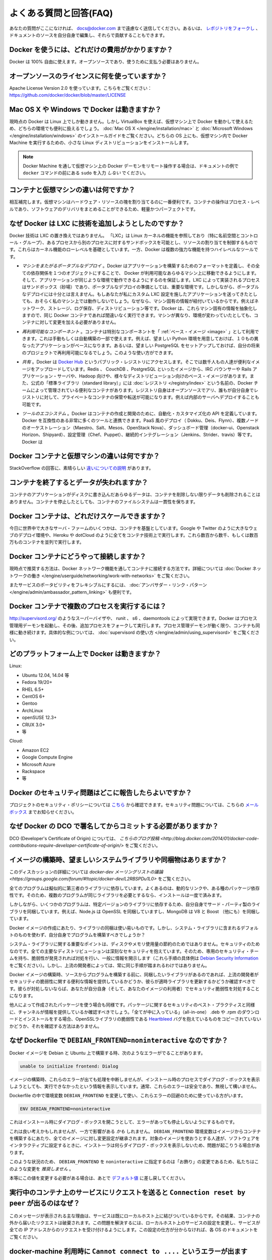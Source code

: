 .. -*- coding: utf-8 -*-
.. URL: https://docs.docker.com/engine/faq/
.. SOURCE: https://github.com/docker/docker/blob/master/docs/faq.md
.. doc version: 1.10
.. check date: 2016/02/09
.. -----------------------------------------------------------------------------

.. Frequently Asked Questions (FAQ)

.. faq:

=======================================
よくある質問と回答(FAQ)
=======================================

.. If you don’t see your question here, feel free to submit new ones to docs@docker.com. Or, you can fork the repo and contribute them yourself by editing the documentation sources.

あなたの質問がここになければ、 docs@docker.com まで遠慮なく送信してください。あるいは、 `レポジトリをフォークし <https://github.com/docker/docker>`_ 、ドキュメントのソースを自分自身で編集し、それらで貢献することもできます。

.. How much does Docker cost?

.. _how-much-does-docker-cost?

Docker を使うには、どれだけの費用がかかりますか？
==================================================

.. Docker is 100% free. It is open source, so you can use it without paying.

Docker は 100% 自由に使えます。オープンソースであり、使うために支払う必要はありません。

.. What open source license are you using?

.. _what-open-source-license-are-you-using:

オープンソースのライセンスに何を使っていますか？
==================================================

.. We are using the Apache License Version 2.0, see it here: https://github.com/docker/docker/blob/master/LICENSE

Apache License Version 2.0 を使っています。こちらをご覧ください：https://github.com/docker/docker/blob/master/LICENSE

.. Does Docker run on Mac OS X or Windows?

.. _does-docker-run-on-mac-os-x-or-windows?

Mac OS X や Windows で Docker は動きますか？
==================================================

.. Docker currently runs only on Linux, but you can use VirtualBox to run Docker in a virtual machine on your box, and get the best of both worlds. Check out the Mac OS X and Microsoft Windows installation guides. The small Linux distribution Docker Machine can be run inside virtual machines on these two operating systems.

現時点の Docker は Linux 上でしか動きません。しかし VirtualBox を使えば、仮想マシン上で Docker を動かして使えるため、どちらの環境でも便利に扱えるでしょう。 :doc:`Mac OS X </engine/installation/mac>` と :doc:`Microsoft Windows </engine/installation/windows>` のインストールガイドをご覧ください。どちらの OS 上にも、仮想マシン内で Docker Machine を実行するための、小さな Linux ディストリビューションをインストールします。

..    Note: if you are using a remote Docker daemon on a VM through Docker Machine, then do not type the sudo before the docker commands shown in the documentation’s examples.

.. note::

   Docker Machine を通して仮想マシン上の Docker デーモンをリモート操作する場合は、ドキュメントの例で ``docker`` コマンドの前にある ``sudo`` を入力 *しない* でください。

.. How do containers compare to virtual machines?

.. _how-do-containers-compare-to-virtual-machines:

コンテナと仮想マシンの違いは何ですか？
========================================

.. They are complementary. VMs are best used to allocate chunks of hardware resources. Containers operate at the process level, which makes them very lightweight and perfect as a unit of software delivery.

相互補完します。仮想マシンはハードウェア・リソースの塊を割り当てるのに一番便利です。コンテナの操作はプロセス・レベルであり、ソフトウェアのデリバリをまとめることができるため、軽量かつパーフェクトです。

.. What does Docker add to just plain LXC?

.. _what-does-docker-add-to-just-plain-lxc:

なぜ Docker は LXC に技術を追加しようとしたのですか？
=====================================================

.. Docker is not a replacement for LXC. “LXC” refers to capabilities of the Linux kernel (specifically namespaces and control groups) which allow sandboxing processes from one another, and controlling their resource allocations. On top of this low-level foundation of kernel features, Docker offers a high-level tool with several powerful functionalities:

Docker 技術は LXC の置き換えではありません。 「LXC」は Linux カーネルの機能を参照しており（特に名前空間とコントロール・グループ）、あるプロセスから別のプロセスに対するサンドボックスを可能とし、リソースの割り当てを制御するものです。これらはカーネル機能のローレベルを基礎としています。一方、Docker は複数の強力な機能を持つハイレベルなツールです。

.. Portable deployment across machines. Docker defines a format for bundling an application and all its dependencies into a single object which can be transferred to any Docker-enabled machine, and executed there with the guarantee that the execution environment exposed to the application will be the same. LXC implements process sandboxing, which is an important pre-requisite for portable deployment, but that alone is not enough for portable deployment. If you sent me a copy of your application installed in a custom LXC configuration, it would almost certainly not run on my machine the way it does on yours, because it is tied to your machine’s specific configuration: networking, storage, logging, distro, etc. Docker defines an abstraction for these machine-specific settings, so that the exact same Docker container can run - unchanged - on many different machines, with many different configurations.

* *マシンをまたがるポータブルなデプロイ* 。Docker はアプリケーションを構築するためのフォーマットを定義し、その全ての依存関係を１つのオブジェクトにすることで、 Docker が利用可能なあらゆるマシン上に移動できるようにします。そして、アプリケーションが同じような環境で動作できるようにするのを保証します。LXC によって実装されるプロセスはサンドボックス（砂場）であり、ポータブルなデプロイの準備としては、重要な環境です。しかしながら、ポータブルなデプロイには十分とは言えません。もしあなたが私にカスタム LXC 設定を施したアプリケーションを送ってきたとしても、おそらく私のマシン上では動作しないでしょう。なぜなら、マシン固有の情報が紐付いているからです。例えばネットワーク、ストレージ、ログ保存、ディストリビューション等です。Docker は、これらマシン固有の情報を抽象化しますので、同じ Docker コンテナであれば間違いなく実行できます。マシンが異なり、環境が変わっていたとしても、コンテナに対して変更を加える必要がありません。

.. Application-centric. Docker is optimized for the deployment of applications, as opposed to machines. This is reflected in its API, user interface, design philosophy and documentation. By contrast, the lxc helper scripts focus on containers as lightweight machines - basically servers that boot faster and need less RAM. We think there’s more to containers than just that.

 **アプリケーション中心です* 。Docker が最適化されているのはマシンに対してというよりも、アプリケーションのデプロイに対してです。これは API はユーザ・インターフェース、設計哲学やドキュメントにも反映されています。対照的に ``lxc`` の場合は、コンテナを軽量なマシンとして扱うための補助スクリプトに注力しています。ここで言うマシンというのは、基本的なサーバのことであり、より速く起動し、メモリを必要としない環境です。私たちは LXC よりもコンテナの方が、より多くの利点があると考えています。
 
.. Automatic build. Docker includes a tool for developers to automatically assemble a container from their source code, with full control over application dependencies, build tools, packaging etc. They are free to use make, maven, chef, puppet, salt, Debian packages, RPMs, source tarballs, or any combination of the above, regardless of the configuration of the machines.
 
 * *自動構築（ Automatic Build ）* 。Docker には、 :doc:`開発者向けにソース・コードからコンテナを自動的に構築する機能 </engine/reference/builder>` があります。これは構築ツールやパッケージングにあたるアプリケーションの依存性を完全に管理します。マシンの設定に関係無く、 ``make`` 、 ``maven`` 、 ``chef`` 、 ``puppet`` 、 ``salt`` 、 Debian パッケージ、 RPM 、ソースの tar ボール等を自由に扱えます。
 
.. Versioning. Docker includes git-like capabilities for tracking successive versions of a container, inspecting the diff between versions, committing new versions, rolling back etc. The history also includes how a container was assembled and by whom, so you get full traceability from the production server all the way back to the upstream developer. Docker also implements incremental uploads and downloads, similar to git pull, so new versions of a container can be transferred by only sending diffs.
 
 * *バージョン管理* 。Docker には Git のようにコンテナのバージョン推移を追跡する機能があり、バージョン間の差分を調べ、新しいバージョンをコミットしたり、ロールバックしたり等ができます。また履歴を辿ることで、誰によって何が組み込まれたかを把握できます。そのため、開発元からプロダクションのサーバに至るまでの流れを完全に追跡できます。また Docker には ``git pull`` のようにアップロード回数とダウンロード回数を記録する機能があるため、コンテナの新しいバージョンを送信するとは、単に差分を送信するだけです。
 
.. Component re-use. Any container can be used as a “base image” to create more specialized components. This can be done manually or as part of an automated build. For example you can prepare the ideal Python environment, and use it as a base for 10 different applications. Your ideal PostgreSQL setup can be re-used for all your future projects. And so on.
 
* *再利用可能なコンポーネント* 。コンテナは特別なコンポーネントを「 :ref:`ベース・イメージ <image>` 」として利用できます。これは手動もしくは自動構築の一部で使えます。例えば、望ましい Python 環境を用意しておけば、１０もの異なったアプリケーションがベースになります。あるいは、望ましい PostgreSQL をセットアップしておけば、自分の将来のプロジェクトで再利用可能になるでしょう。このような使い方ができます。

.. Sharing. Docker has access to a public registry on Docker Hub where thousands of people have uploaded useful images: anything from Redis, CouchDB, PostgreSQL to IRC bouncers to Rails app servers to Hadoop to base images for various Linux distros. The registry also includes an official “standard library” of useful containers maintained by the Docker team. The registry itself is open-source, so anyone can deploy their own registry to store and transfer private containers, for internal server deployments for example.

* *共有* 。Docker は `Docker Hub <https://hub.docker.com/>`_ というパブリック・レジストリにアクセスします。そこでは数千人もの人達が便利なイメージをアップロードしています。Redis 、 CouchDB 、PostgreSQL といったイメージから、IRC バウンサーや Rails アプリケーション・サーバや、Hadoop 向けや、様々なディストリビューション向けのベース・イメージがあります。また、公式の「標準ライブラリ（standard library）」には  :doc:`レジストリ </registry/index>` という名前の、Docker チームによって管理されている便利なコンテナがあります。レジストリ自身はオープンソースでアリ、誰もが自分自身でレジストリに対して、プライベートなコンテナの保管や転送が可能になります。例えば内部のサーバへデプロイすることも可能です。

.. Tool ecosystem. Docker defines an API for automating and customizing the creation and deployment of containers. There are a huge number of tools integrating with Docker to extend its capabilities. PaaS-like deployment (Dokku, Deis, Flynn), multi-node orchestration (Maestro, Salt, Mesos, Openstack Nova), management dashboards (docker-ui, Openstack Horizon, Shipyard), configuration management (Chef, Puppet), continuous integration (Jenkins, Strider, Travis), etc. Docker is rapidly establishing itself as the standard for container-based tooling.

* *ツールのエコシステム* 。Docker はコンテナの作成と開発のために、自動化・カスタマイズ化の API を定義しています。Docker を互換性のある非常に多くのツールと連携できます。PaaS 風のデプロイ（ Dokku、Deis、Flynn）、複数ノードのオーケストレーション（Maestro、Salt、Mesos、OpenStack Nova）、ダッシュボード管理（docker-ui、Openstack Horizon、Shipyard）、設定管理（Chef、Puppet）、継続的インテグレーション（Jenkins、Strider、travis）等です。Docker は

.. What is different between a Docker container and a VM?

.. _waht-is-different-between-a-docker-container-and-a-vm:

Docker コンテナと仮想マシンの違いは何ですか？
==================================================

.. There’s a great StackOverflow answer showing the differences.

StackOverflow の回答に、素晴らしい `違いについての説明 <http://stackoverflow.com/questions/16047306/how-is-docker-io-different-from-a-normal-virtual-machine>`_ があります。

.. Do I lose my data when the container exits?

コンテナを終了するとデータが失われますか？
==================================================

.. Not at all! Any data that your application writes to disk gets preserved in its container until you explicitly delete the container. The file system for the container persists even after the container halts.

コンテナのアプリケーションがディスクに書き込んだあらゆるデータは、コンテナを削除しない限りデータも削除されることはありません。コンテナを停止したとしても、コンテナのファイルシステムは一貫性を保ちます。

.. How far do Docker containers scale?

Docker コンテナは、どれだけスケールできますか？
==================================================

.. Some of the largest server farms in the world today are based on containers. Large web deployments like Google and Twitter, and platform providers such as Heroku and dotCloud all run on container technology, at a scale of hundreds of thousands or even millions of containers running in parallel

今日に世界中で大きなサーバ・ファームのいくつかは、コンテナを基盤としています。Google や Twitter のように大きなウェブのデプロイ環境や、Heroku や dotCloud のように全てをコンテナ技術上で実行します。これら数百から数千、もしくは数百万ものコンテナを並列で実行します。

.. How do I connect Docker containers?

Docker コンテナにどうやって接続しますか？
==================================================

.. Currently the recommended way to connect containers is via the Docker network feature. You can see details of how to work with Docker networks here.

現時点で推奨する方法は、Docker ネットワーク機能を通してコンテナに接続する方法です。詳細については :doc:`Docker ネットワークの働き </engine/userguide/networking/work-with-networks>` をご覧ください。

.. Also useful for more flexible service portability is the Ambassador linking pattern.

またサービスのポータビリティをフレキシブルにするには、 :doc:`アンバサダー・リンク・パターン </engine/admin/ambassador_pattern_linking>` も便利です。

.. How do I run more than one process in a Docker container?

Docker コンテナで複数のプロセスを実行するには？
==================================================

.. Any capable process supervisor such as http://supervisord.org/, runit, s6, or daemontools can do the trick. Docker will start up the process management daemon which will then fork to run additional processes. As long as the processor manager daemon continues to run, the container will continue to as well. You can see a more substantial example that uses supervisord here.

http://supervisord.org/ のようなスーパーバイザや、 runit 、 s6 、daemontools によって実現できます。Docker はプロセス管理用デーモンを起動し、その後、追加プロセスをフォークして実行します。プロセス管理デーモンが動く限り、コンテナも同様に動き続けます。具体的な例については、 :doc:`supervisord の使い方 </engine/admin/using_supervisord>` をご覧ください。

.. What platforms does Docker run on?

どのプラットフォーム上で Docker は動きますか？
==================================================

Linux:

* Ubuntu 12.04, 14.04 等
* Fedora 19/20+
* RHEL 6.5+
* CentOS 6+
* Gentoo
* ArchLinux
* openSUSE 12.3+
* CRUX 3.0+
* 等

Cloud:

* Amazon EC2
* Google Compute Engine
* Microsoft Azure
* Rackspace
* 等

.. How do I report a security issue with Docker?

Docker のセキュリティ問題はどこに報告したらよいですか？
============================================================

.. You can learn about the project’s security policy here and report security issues to this mailbox.

プロジェクトのセキュリティ・ポリシーについては `こちら <https://www.docker.com/security/>`_ から確認できます。セキュリティ問題については、こちらの `メールボックス <security@docker.com>`_ までお知らせください。

.. Why do I need to sign my commits to Docker with the DCO?

なぜ Docker の DCO で署名してからコミットする必要がありますか？
======================================================================

.. Please read our blog post on the introduction of the DCO.

DCO (Developer's Certificate of Origin) については、 `こちらのブログ投稿 <http://blog.docker.com/2014/01/docker-code-contributions-require-developer-certificate-of-origin/>` をご覧ください。

.. When building an image, should I prefer system libraries or bundled ones?

イメージの構築時、望ましいシステムライブラリや同梱物はありますか？
======================================================================

.. This is a summary of a discussion on the docker-dev mailing list.

このディスカッションの詳細については `docker-dev メーリングリストの議論 <https://groups.google.com/forum/#!topic/docker-dev/L2RBSPDu1L0>` をご覧ください。

.. Virtually all programs depend on third-party libraries. Most frequently, they will use dynamic linking and some kind of package dependency, so that when multiple programs need the same library, it is installed only once.

全てのプログラムは擬似的に第三者のライブラリに依存しています。よくあるのは、動的なリンクや、ある種のパッケージ依存性です。そのため、複数のプログラムが同じライブラリを必要とするなら、インストールは一度で済みます。

.. Some programs, however, will bundle their third-party libraries, because they rely on very specific versions of those libraries. For instance, Node.js bundles OpenSSL; MongoDB bundles V8 and Boost (among others).

しかしながら、いくつかのプログラムは、特定バージョンのライブラリに依存するため、自分自身でサード・パーティ製のライブラリを同梱しています。例えば、Node.js は OpenSSL を同梱していますし、MongoDB は V8 と Boost （他にも）を同梱しています。

.. When creating a Docker image, is it better to use the bundled libraries, or should you build those programs so that they use the default system libraries instead?

Docker イメージの作成にあたり、ライブラリの同梱は使い易いものです。しかし、システム・ライブラリに含まれるデフォルトのものを使わず、自分自身でプログラムを構築すべきでしょうか？

.. The key point about system libraries is not about saving disk or memory space. It is about security. All major distributions handle security seriously, by having dedicated security teams, following up closely with published vulnerabilities, and disclosing advisories themselves. (Look at the Debian Security Information for an example of those procedures.) Upstream developers, however, do not always implement similar practices.

システム・ライブラリに関する重要なポイントは、ディスクやメモリ使用量の節約のためではありません。セキュリティのためなのです。全ての主要なディストリビューションは深刻なセキュリティを抱えています。そのため、専用のセキュリティ・チームを持ち、脆弱性が発見されれば対処を行い、一般に情報を開示します（これら手順の具体例は `Debian Security Information <https://www.debian.org/security/>`_ をご覧ください）。しかし、上流の開発者によっては、常に同じ手順が踏まれるわけではありません。

.. Before setting up a Docker image to compile a program from source, if you want to use bundled libraries, you should check if the upstream authors provide a convenient way to announce security vulnerabilities, and if they update their bundled libraries in a timely manner. If they don’t, you are exposing yourself (and the users of your image) to security vulnerabilities.

Docker イメージの構築時、ソースからプログラムを構築する前に、同梱したいライブラリがあるのであれば、上流の開発者がセキュリティの脆弱性に関する便利な情報を提供しているかどうか、彼らが適時ライブラリを更新するかどうか確認すべきです。彼らが対処しないならば、あなたが自分自身（そして、あなたのイメージの利用者）でセキュリティ脆弱性を対処することになります。

.. Likewise, before using packages built by others, you should check if the channels providing those packages implement similar security best practices. Downloading and installing an “all-in-one” .deb or .rpm sounds great at first, except if you have no way to figure out that it contains a copy of the OpenSSL library vulnerable to the Heartbleed bug.

他人によって作成されたパッケージを使う場合も同様です。パッケージに関するセキュリティのベスト・プラクティスと同様に、チャンネルが情報を提供しているか確認すべきでしょう。「全てが中に入っている」（all-in-one） .deb や .rpm のダウンロードとインストールをする場合、OpenSSLライブラリの脆弱性である `Heartbleed <http://heartbleed.com/>`_ バグを抱えているものをコピーされていないかどうか、それを確認する方法はありません。

.. Why is DEBIAN_FRONTEND=noninteractive discouraged in Dockerfiles?

なぜ Dockerfile で ``DEBIAN_FRONTEND=noninteractive`` なのですか？
======================================================================

.. When building Docker images on Debian and Ubuntu you may have seen errors like:

Docker イメージを Debian と Ubuntu 上で構築する時、次のようなエラーがでることがあります。

.. code-block:: bash

   unable to initialize frontend: Dialog

.. These errors don’t stop the image from being built but inform you that the installation process tried to open a dialog box, but was unable to. Generally, these errors are safe to ignore.

イメージの構築時、これらのエラーが出ても処理を中断しませんが、インストール時のプロセスでダイアログ・ボックスを表示しようとしても、実行できなかったという情報を表示しています。通常、これらのエラーは安全であり、無視して構いません。

.. Some people circumvent these errors by changing the DEBIAN_FRONTEND environment variable inside the Dockerfile using:

Dockerfile の中で環境変数 ``DEBIAN_FRONTEND`` を変更して使い、これらエラーの回避のために使っている方がいます。

.. code-block:: bash

   ENV DEBIAN_FRONTEND=noninteractive

.. This prevents the installer from opening dialog boxes during installation which stops the errors.

これはインストール時にダイアログ・ボックスを開こうとして、エラーがあっても停止しないようにするものです。

.. While this may sound like a good idea, it may have side effects. The DEBIAN_FRONTEND environment variable will be inherited by all images and containers built from your image, effectively changing their behavior. People using those images will run into problems when installing software interactively, because installers will not show any dialog boxes.

これは良い考えかもしれませんが、一方で影響がある *かも* しれません。 ``DEBIAN_FRONTEND`` 環境変数はイメージからコンテナを構築するにあたり、全てのイメージに対し変更設定が継承されます。対象のイメージを使おうとする人達が、ソフトウェアをインタラクティブに設定するときに、インストーラは何らダイアログ・ボックスを表示しないため、問題が起こりうる場合があります。

.. Because of this, and because setting DEBIAN_FRONTEND to noninteractive is mainly a ‘cosmetic’ change, we discourage changing it.

このような状況のため、 ``DEBIAN_FRONTEND`` を ``noninteractive`` に指定するのは「お飾り」の変更であるため、私たちはこのような変更を *推奨しません* 。

.. If you really need to change its setting, make sure to change it back to its default value afterwards.

本等にこの値を変更する必要がある場合は、あとで `デフォルト値 <https://www.debian.org/releases/stable/i386/ch05s03.html.en>`_ に差し戻してください。

.. Why do I get Connection reset by peer when making a request to a service running in a container?

実行中のコンテナ上のサービスにリクエストを送ると ``Connection reset by peer`` が出るのはなぜ？
====================================================================================================

.. Typically, this message is returned if the service is already bound to your localhost. As a result, requests coming to the container from outside are dropped. To correct this problem, change the service’s configuration on your localhost so that the service accepts requests from all IPs. If you aren’t sure how to do this, check the documentation for your OS.

このメッセージが表示される主な理由は、サービスは既にローカルホスト上に結びついているからです。その結果、コンテナの外から届いたリクエストは破棄されます。この問題を解決するには、ローカルホスト上のサービスの設定を変更し、サービスが全ての IP アドレスからのリクエストを受け付けるようにします。この設定の仕方が分からなければ、各 OS のドキュメントをご覧ください。

.. Why do I get Cannot connect to the Docker daemon. Is the docker daemon running on this host? when using docker-machine?

docker-machine 利用時に ``Cannot connect to ....`` というエラーが出ます
================================================================================

.. This error points out that the docker client cannot connect to the virtual machine. This means that either the virtual machine that works underneath docker-machine is not running or that the client doesn’t correctly point at it.

エラー「Cannot connect to the Docker daemon. Is the docker daemon running on this host」が表示されるのは、Docker クライアントが仮想マシンに接続できない時です。つまり、 ``docker-machine`` 配下で動く仮想マシンが動作していないか、クライアントが操作時点でマシンを適切に参照できない場合を表します。

.. To verify that the docker machine is running you can use the docker-machine ls command and start it with docker-machine start if needed.

``docker-machine ls`` コマンドを使って docker マシンが動作しているかどうかを各西、必要があれば ``docker-machine start`` コマンドで起動します。

.. code-block:: bash

   $ docker-machine ls
   NAME             ACTIVE   DRIVER       STATE     URL   SWARM                   DOCKER    ERRORS
   default          -        virtualbox   Stopped                                 Unknown
   
   $ docker-machine start default

.. You have to tell Docker to talk to that machine. You can do this with the docker-machine env command. For example,

Docker クライアントはマシンと通信する必要があります。これには ``docker-machine env`` コマンドを使います。実行例：

.. code-block:: bash

   $ eval "$(docker-machine env default)"
   $ docker ps

他にも答えが見つかりますか？
==============================

.. You can find more answers on:

以下にも答えがあります。

* `Docker user mailinglist <https://groups.google.com/d/forum/docker-user>`_
* `Docker developer mailinglist <https://groups.google.com/d/forum/docker-dev>`_
* `IRC, docker on freenode <irc://chat.freenode.net#docker>`_
* `GitHub <https://github.com/docker/docker>`_
* `Ask questions on Stackoverflow <http://stackoverflow.com/search?q=docker>`_
* `Join the conversation on Twitter <http://twitter.com/docker>`_

.. Looking for something else to read? Checkout the User Guide.

他にも読みたいですか？ :doc:`ユーザ・ガイド </engine/userguide/index>` をご覧ください。

